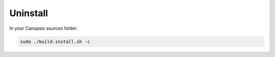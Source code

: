 Uninstall
=========

In your Canopsis sources folder:

.. code-block:: bash

    sudo ./build-install.sh -c
